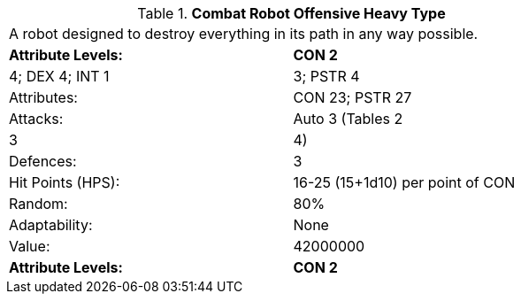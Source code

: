 // Table 5.C.O.H Combat Robot Offensive Heavy Type
.*Combat Robot Offensive Heavy Type*
[width="75%",cols="2*^",frame="all", stripes="even"]
|===
2+<|A robot designed to destroy everything in its path in any way possible.
s|Attribute Levels:
s|CON 2

| 4; DEX 4; INT 1

| 3; PSTR 4

|Attributes:
|CON 23; PSTR 27

|Attacks:
|Auto 3 (Tables 2

| 3

| 4)

|Defences:
|3

|Hit Points (HPS):
|16-25 (15+1d10) per point of CON

|Random:
|80%

|Adaptability:
|None

|Value:
|42000000

s|Attribute Levels:
s|CON 2


|===
